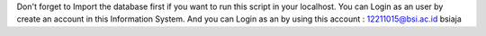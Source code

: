 Don't forget to Import the database first if you want to run this script in your localhost.
You can Login as an user by create an account in this Information System.
And you can Login as an by using this account : 
12211015@bsi.ac.id
bsiaja
